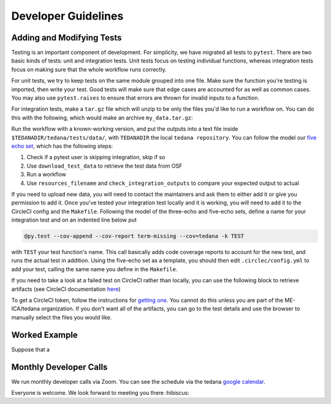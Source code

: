 ====================
Developer Guidelines
====================

Adding and Modifying Tests
==========================
Testing is an important component of development.
For simplicity, we have migrated all tests to ``pytest``.
There are two basic kinds of tests:
unit and integration tests.
Unit tests focus on testing individual functions,
whereas integration tests focus on making sure that the whole workflow
runs correctly.

For unit tests,
we try to keep tests on the same module grouped into one file.
Make sure the function you're testing is imported,
then write your test.
Good tests will make sure that edge cases are accounted for as well as
common cases.
You may also use ``pytest.raises`` to ensure that errors are thrown for
invalid inputs to a function.

For integration tests,
make a ``tar.gz`` file which will unzip to be only the files you'd like to run a workflow on.
You can do this with the following, which would make an archive ``my_data.tar.gz``:

.. code-block:: none
    tar czf my_data.tar.gz my_data/*.nii.gz

Run the workflow with a known-working version, and put the outputs into a
text file inside ``$TEDANADIR/tedana/tests/data/``,
with ``TEDANADIR`` the local ``tedana repository``.
You can follow the model our `five echo set`_,
which has the following steps:

1. Check if a pytest user is skipping integration, skip if so
#. Use ``download_test_data`` to retrieve the test data from OSF
#. Run a workflow
#. Use ``resources_filename`` and ``check_integration_outputs`` to compare your expected output to actual

If you need to upload new data, you will need to contact the maintainers
and ask them to either add it or give you permission to add it.
Once you've tested your integration test locally and it is working,
you will need to add it to the CircleCI config and the ``Makefile``.
Following the model of the three-echo and five-echo sets,
define a name for your integration test and on an indented line below put 

.. code-block:: none

    @py.test --cov-append --cov-report term-missing --cov=tedana -k TEST

with ``TEST`` your test function's name. 
This call basically adds code coverage reports to account for the new test,
and runs the actual test in addition.
Using the five-echo set as a template,
you should then edit ``.circlec/config.yml`` to add your test,
calling the same name you define in the ``Makefile``.

If you need to take a look at a failed test on CircleCI rather than
locally, you can use the following block to retrieve artifacts
(see CircleCI documentation here_)

.. code-block:: none
    export CIRCLE_TOKEN=':your_token'

    curl https://circleci.com/api/v1.1/project/:vcs-type/:username/:project/$build_number/artifacts?circle-token=$CIRCLE_TOKEN \
       | grep -o 'https://[^"]*' \
       | sed -e "s/$/?circle-token=$CIRCLE_TOKEN/" \
       | wget -v -i -

To get a CircleCI token, follow the instructions for `getting one`_.
You cannot do this unless you are part of the ME-ICA/tedana organization.
If you don't want all of the artifacts, you can go to the test details and use the browser to
manually select the files you would like.

Worked Example
==============
Suppose that a 

Monthly Developer Calls
=======================
We run monthly developer calls via Zoom.
You can see the schedule via the tedana `google calendar`_.

Everyone is welcome.
We look forward to meeting you there :hibiscus:

.. _git: https://git-scm.com/
.. _`git pro`: https://git-scm.com/book/en/v2
.. _repository: https://github.com/ME-ICA/tedana
.. _Fork: https://help.github.com/en/github/getting-started-with-github/fork-a-repo
.. _`pull request`: https://help.github.com/en/github/collaborating-with-issues-and-pull-requests/creating-a-pull-request
.. _GitKraken: https://www.gitkraken.com/
.. _`GitHub Desktop`: https://desktop.github.com/
.. _SourceTree: https://www.sourcetreeapp.com/
.. _`GitHub UI`: https://help.github.com/en/github/managing-files-in-a-repository/editing-files-in-your-repository
.. _this: https://github.com/ME-ICA/tedana/tree/master/docs
.. _ReStructuredText: http://docutils.sourceforge.net/rst.html#user-documentation
.. _`five echo set`: https://github.com/ME-ICA/tedana/blob/37368f802f77b4327fc8d3f788296ca0f01074fd/tedana/tests/test_integration.py#L71-L95
.. _here: https://circleci.com/docs/2.0/artifacts/#downloading-all-artifacts-for-a-build-on-circleci
.. _`getting one`: https://circleci.com/docs/2.0/managing-api-tokens/?gclid=CjwKCAiAqqTuBRBAEiwA7B66heDkdw6l68GAYAHtR2xS1xvDNNUzy7l1fmtwQWvVN0OIa97QL8yfhhoCejoQAvD_BwE#creating-a-personal-api-token
.. _`google calendar`: https://calendar.google.com/calendar/embed?src=pl6vb4t9fck3k6mdo2mok53iss%40group.calendar.google.com
